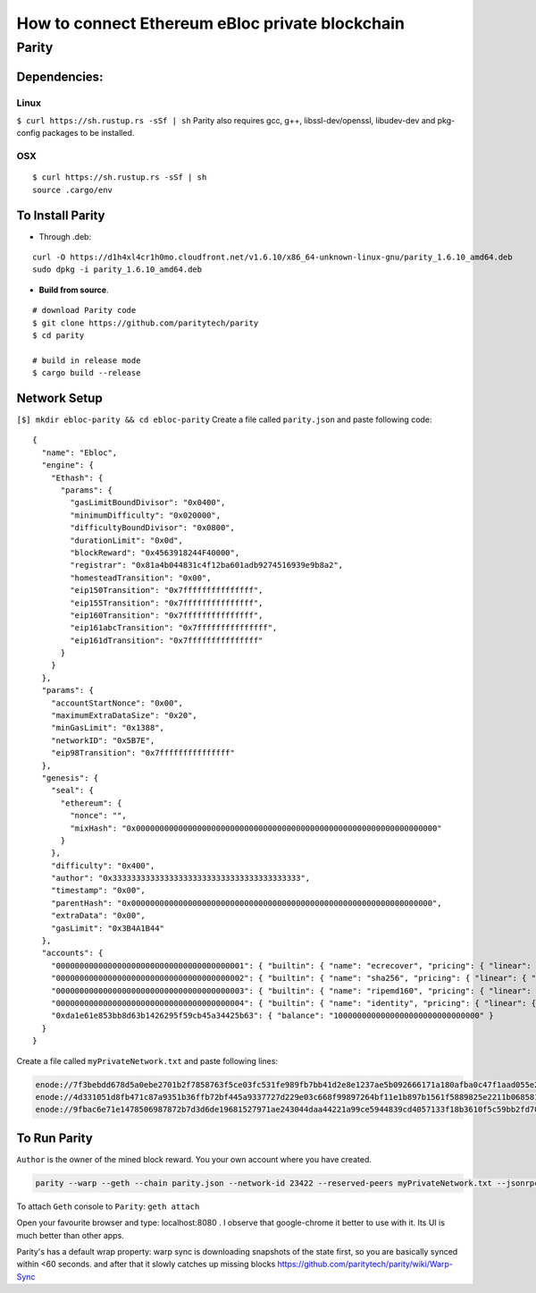 **How to connect Ethereum eBloc private blockchain**
====================================================

**Parity**
----------

**Dependencies:**
~~~~~~~~~~~~~~~~~

**Linux**
^^^^^^^^^

``$ curl https://sh.rustup.rs -sSf | sh`` Parity also requires gcc, g++,
libssl-dev/openssl, libudev-dev and pkg-config packages to be installed.

**OSX**
^^^^^^^

::

    $ curl https://sh.rustup.rs -sSf | sh
    source .cargo/env

To Install Parity
~~~~~~~~~~~~~~~~~

-  Through .deb:

::

    curl -O https://d1h4xl4cr1h0mo.cloudfront.net/v1.6.10/x86_64-unknown-linux-gnu/parity_1.6.10_amd64.deb
    sudo dpkg -i parity_1.6.10_amd64.deb

-  **Build from source**.

::

    # download Parity code
    $ git clone https://github.com/paritytech/parity
    $ cd parity

    # build in release mode
    $ cargo build --release

Network Setup
~~~~~~~~~~~~~

``[$] mkdir ebloc-parity && cd ebloc-parity`` Create a file called
``parity.json`` and paste following code:

::

    {
      "name": "Ebloc",
      "engine": {
        "Ethash": {
          "params": {
            "gasLimitBoundDivisor": "0x0400",
            "minimumDifficulty": "0x020000",
            "difficultyBoundDivisor": "0x0800",
            "durationLimit": "0x0d",
            "blockReward": "0x4563918244F40000",
            "registrar": "0x81a4b044831c4f12ba601adb9274516939e9b8a2",
            "homesteadTransition": "0x00",
            "eip150Transition": "0x7fffffffffffffff",
            "eip155Transition": "0x7fffffffffffffff",
            "eip160Transition": "0x7fffffffffffffff",
            "eip161abcTransition": "0x7fffffffffffffff",
            "eip161dTransition": "0x7fffffffffffffff"
          }
        }
      },
      "params": {
        "accountStartNonce": "0x00",
        "maximumExtraDataSize": "0x20",
        "minGasLimit": "0x1388",
        "networkID": "0x5B7E",
        "eip98Transition": "0x7fffffffffffffff"
      },
      "genesis": {
        "seal": {
          "ethereum": {
            "nonce": "",
            "mixHash": "0x0000000000000000000000000000000000000000000000000000000000000000"
          }
        },
        "difficulty": "0x400",
        "author": "0x3333333333333333333333333333333333333333",
        "timestamp": "0x00",
        "parentHash": "0x0000000000000000000000000000000000000000000000000000000000000000",
        "extraData": "0x00",
        "gasLimit": "0x3B4A1B44"
      },
      "accounts": {
        "0000000000000000000000000000000000000001": { "builtin": { "name": "ecrecover", "pricing": { "linear": { "base": 3000, "word": 0 } } } },
        "0000000000000000000000000000000000000002": { "builtin": { "name": "sha256", "pricing": { "linear": { "base": 60, "word": 12 } } } },
        "0000000000000000000000000000000000000003": { "builtin": { "name": "ripemd160", "pricing": { "linear": { "base": 600, "word": 120 } } } },
        "0000000000000000000000000000000000000004": { "builtin": { "name": "identity", "pricing": { "linear": { "base": 15, "word": 3 } } } },
        "0xda1e61e853bb8d63b1426295f59cb45a34425b63": { "balance": "1000000000000000000000000000000" }
      }
    }

Create a file called ``myPrivateNetwork.txt`` and paste following lines:

.. code:: bash

    enode://7f3bebdd678d5a0ebe2701b2f7858763f5ce03fc531fe989fb7bb41d2e8e1237ae5b092666171a180afba0c47f1aad055e2bf6e1287fcdc756f183902764eba2@79.123.177.145:3000
    enode://4d331051d8fb471c87a9351b36ffb72bf445a9337727d229e03c668f99897264bf11e1b897b1561f5889825e2211b06858139fa469fdf73c64d43a567ea72479@193.140.197.95:3000
    enode://9fbac6e71e1478506987872b7d3d6de19681527971ae243044daa44221a99ce5944839cd4057133f18b3610f5c59bb2fd7077fafa208d8eb52918faf06782d48@79.123.177.145:3000

To Run Parity
~~~~~~~~~~~~~

``Author`` is the owner of the mined block reward. You your own account
where you have created.

.. code:: bash

    parity --warp --geth --chain parity.json --network-id 23422 --reserved-peers myPrivateNetwork.txt --jsonrpc-apis web3,eth,net,parity,parity_accounts,traces,rpc,parity_set --rpccorsdomain=* --author "0x75....." #--unlock $COINBASE --password /home/ubuntu/EBloc/password.txt

To attach ``Geth`` console to ``Parity``: ``geth attach``

Open your favourite browser and type: localhost:8080 . I observe that
google-chrome it better to use with it. Its UI is much better than other
apps.

Parity's has a default wrap property: warp sync is downloading snapshots
of the state first, so you are basically synced within <60 seconds. and
after that it slowly catches up missing blocks
https://github.com/paritytech/parity/wiki/Warp-Sync
